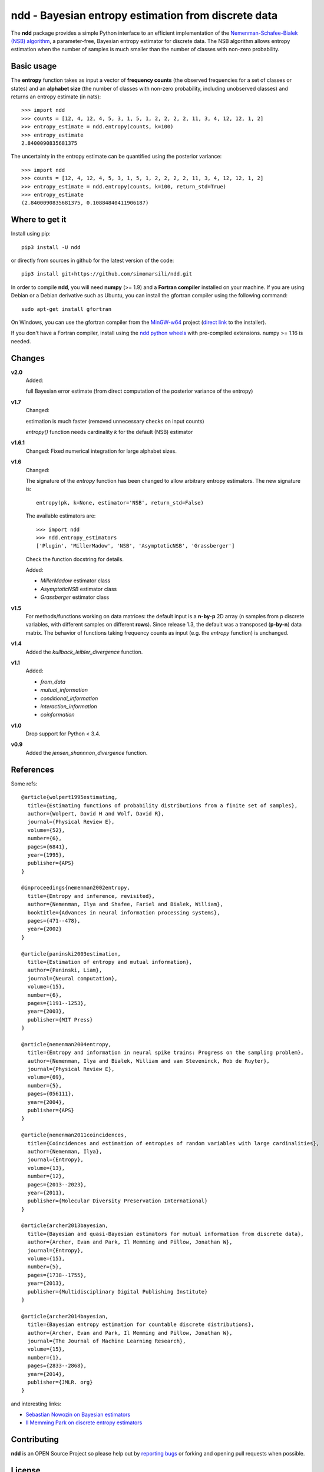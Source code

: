 ====================================================
ndd - Bayesian entropy estimation from discrete data
====================================================
.. image:: https://badge.fury.io/py/ndd.svg
    :target: https://badge.fury.io/py/ndd
.. image:: https://travis-ci.com/simomarsili/ndd.svg?branch=master
    :target: https://travis-ci.com/simomarsili/ndd

The **ndd** package provides a simple Python interface to an efficient
implementation of the `Nemenman-Schafee-Bialek (NSB) algorithm
<https://arxiv.org/abs/physics/0108025>`_,
a parameter-free, Bayesian entropy estimator for discrete data.
The NSB algorithm allows entropy estimation when the number of samples is much
smaller than the number of classes with non-zero probability.


Basic usage
===========

The **entropy** function takes as input a vector of **frequency counts**
(the observed frequencies for a set of classes or states) and an **alphabet size**
(the number of classes with non-zero probability, including unobserved classes)
and returns an entropy estimate (in nats)::

  >>> import ndd
  >>> counts = [12, 4, 12, 4, 5, 3, 1, 5, 1, 2, 2, 2, 2, 11, 3, 4, 12, 12, 1, 2]
  >>> entropy_estimate = ndd.entropy(counts, k=100)
  >>> entropy_estimate
  2.8400090835681375

The uncertainty in the entropy estimate can be quantified using the posterior
variance::

  >>> import ndd
  >>> counts = [12, 4, 12, 4, 5, 3, 1, 5, 1, 2, 2, 2, 2, 11, 3, 4, 12, 12, 1, 2]
  >>> entropy_estimate = ndd.entropy(counts, k=100, return_std=True)
  >>> entropy_estimate
  (2.8400090835681375, 0.10884840411906187)

Where to get it
===============
Install using pip::

  pip3 install -U ndd

or directly from sources in github for the latest version of the code::

  pip3 install git+https://github.com/simomarsili/ndd.git

In order to compile **ndd**, you will need **numpy** (>= 1.9) and a
**Fortran compiler**  installed on your machine.
If you are using Debian or a Debian derivative such as Ubuntu,
you can install the gfortran compiler using the following command::

  sudo apt-get install gfortran

On Windows, you can use the gfortran compiler from the
`MinGW-w64 <https://sourceforge.net/projects/mingw-w64/files>`_ project
(`direct link <https://sourceforge.net/projects/mingw-w64/files/latest/download>`_
to the installer).

If you don't have a Fortran compiler, install using the
`ndd python wheels <https://github.com/simomarsili/ndd-wheels>`_
with pre-compiled extensions. numpy >= 1.16 is needed.

Changes
=======

**v2.0**
   Added:

   full Bayesian error estimate (from direct computation of the posterior
   variance of the entropy)

**v1.7**
   Changed:

   estimation is much faster (removed unnecessary checks on input counts)

   `entropy()` function needs cardinality `k` for the default (NSB) estimator

**v1.6.1**
   Changed:
   Fixed numerical integration for large alphabet sizes.

**v1.6**
   Changed:

   The signature of the *entropy* function has been changed to allow
   arbitrary entropy estimators. The new signature is::

     entropy(pk, k=None, estimator='NSB', return_std=False)

   The available estimators are::

     >>> import ndd
     >>> ndd.entropy_estimators
     ['Plugin', 'MillerMadow', 'NSB', 'AsymptoticNSB', 'Grassberger']

   Check the function docstring for details.

   Added:

   - *MillerMadow* estimator class
   - *AsymptoticNSB* estimator class
   - *Grassberger* estimator class

**v1.5**
    For methods/functions working on data matrices:
    the default input is a **n-by-p** 2D array (n samples from p discrete
    variables, with different samples on different **rows**).
    Since release 1.3, the default was a transposed (**p-by-n**) data matrix.
    The behavior of functions taking frequency counts as input
    (e.g. the *entropy* function) is unchanged.
**v1.4**
    Added the *kullback_leibler_divergence* function.
**v1.1**
    Added:

    * *from_data*
    * *mutual_information*
    * *conditional_information*
    * *interaction_information*
    * *coinformation*
**v1.0**
    Drop support for Python < 3.4.
**v0.9**
    Added the `jensen_shannnon_divergence` function.

References
==========

Some refs::

  @article{wolpert1995estimating,
    title={Estimating functions of probability distributions from a finite set of samples},
    author={Wolpert, David H and Wolf, David R},
    journal={Physical Review E},
    volume={52},
    number={6},
    pages={6841},
    year={1995},
    publisher={APS}
  }

  @inproceedings{nemenman2002entropy,
    title={Entropy and inference, revisited},
    author={Nemenman, Ilya and Shafee, Fariel and Bialek, William},
    booktitle={Advances in neural information processing systems},
    pages={471--478},
    year={2002}
  }

  @article{paninski2003estimation,
    title={Estimation of entropy and mutual information},
    author={Paninski, Liam},
    journal={Neural computation},
    volume={15},
    number={6},
    pages={1191--1253},
    year={2003},
    publisher={MIT Press}
  }

  @article{nemenman2004entropy,
    title={Entropy and information in neural spike trains: Progress on the sampling problem},
    author={Nemenman, Ilya and Bialek, William and van Steveninck, Rob de Ruyter},
    journal={Physical Review E},
    volume={69},
    number={5},
    pages={056111},
    year={2004},
    publisher={APS}
  }

  @article{nemenman2011coincidences,
    title={Coincidences and estimation of entropies of random variables with large cardinalities},
    author={Nemenman, Ilya},
    journal={Entropy},
    volume={13},
    number={12},
    pages={2013--2023},
    year={2011},
    publisher={Molecular Diversity Preservation International}
  }

  @article{archer2013bayesian,
    title={Bayesian and quasi-Bayesian estimators for mutual information from discrete data},
    author={Archer, Evan and Park, Il Memming and Pillow, Jonathan W},
    journal={Entropy},
    volume={15},
    number={5},
    pages={1738--1755},
    year={2013},
    publisher={Multidisciplinary Digital Publishing Institute}
  }

  @article{archer2014bayesian,
    title={Bayesian entropy estimation for countable discrete distributions},
    author={Archer, Evan and Park, Il Memming and Pillow, Jonathan W},
    journal={The Journal of Machine Learning Research},
    volume={15},
    number={1},
    pages={2833--2868},
    year={2014},
    publisher={JMLR. org}
  }


and interesting links:

- `Sebastian Nowozin on Bayesian estimators <http://www.nowozin.net/sebastian/blog/estimating-discrete-entropy-part-3.html>`_

- `Il Memming Park on discrete entropy estimators <https://memming.wordpress.com/2014/02/09/a-guide-to-discrete-entropy-estimators/>`_

Contributing
============

**ndd** is an OPEN Source Project so please help out by `reporting bugs <https://github.com/simomarsili/ndd>`_ or forking and opening pull requests when possible.

License
=======

Copyright (c) 2016-2019, Simone Marsili.
All rights reserved.

Redistribution and use in source and binary forms, with or without modification, are permitted provided that the following conditions are met:

1. Redistributions of source code must retain the above copyright notice, this list of conditions and the following disclaimer.

2. Redistributions in binary form must reproduce the above copyright notice, this list of conditions and the following disclaimer in the documentation and/or other materials provided with the distribution.

3. Neither the name of the copyright holder nor the names of its contributors may be used to endorse or promote products derived from this software without specific prior written permission.

THIS SOFTWARE IS PROVIDED BY THE COPYRIGHT HOLDERS AND CONTRIBUTORS "AS IS" AND ANY EXPRESS OR IMPLIED WARRANTIES, INCLUDING, BUT NOT LIMITED TO, THE IMPLIED WARRANTIES OF MERCHANTABILITY AND FITNESS FOR A PARTICULAR PURPOSE ARE DISCLAIMED. IN NO EVENT SHALL THE COPYRIGHT HOLDER OR CONTRIBUTORS BE LIABLE FOR ANY DIRECT, INDIRECT, INCIDENTAL, SPECIAL, EXEMPLARY, OR CONSEQUENTIAL DAMAGES (INCLUDING, BUT NOT LIMITED TO, PROCUREMENT OF SUBSTITUTE GOODS OR SERVICES; LOSS OF USE, DATA, OR PROFITS; OR BUSINESS INTERRUPTION) HOWEVER CAUSED AND ON ANY THEORY OF LIABILITY, WHETHER IN CONTRACT, STRICT LIABILITY, OR TORT (INCLUDING NEGLIGENCE OR OTHERWISE) ARISING IN ANY WAY OUT OF THE USE OF THIS SOFTWARE, EVEN IF ADVISED OF THE POSSIBILITY OF SUCH DAMAGE.
